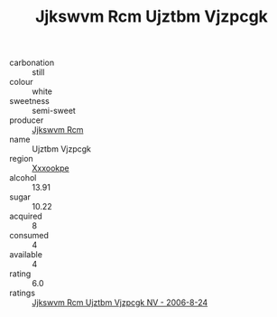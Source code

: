 :PROPERTIES:
:ID:                     e04f1f8a-84a5-4f92-a4a7-a68a1a1aa6b0
:END:
#+TITLE: Jjkswvm Rcm Ujztbm Vjzpcgk 

- carbonation :: still
- colour :: white
- sweetness :: semi-sweet
- producer :: [[id:f56d1c8d-34f6-4471-99e0-b868e6e4169f][Jjkswvm Rcm]]
- name :: Ujztbm Vjzpcgk
- region :: [[id:e42b3c90-280e-4b26-a86f-d89b6ecbe8c1][Xxxookpe]]
- alcohol :: 13.91
- sugar :: 10.22
- acquired :: 8
- consumed :: 4
- available :: 4
- rating :: 6.0
- ratings :: [[id:ea0899ad-fa4c-44aa-b62c-d49fd3008d1f][Jjkswvm Rcm Ujztbm Vjzpcgk NV - 2006-8-24]]


